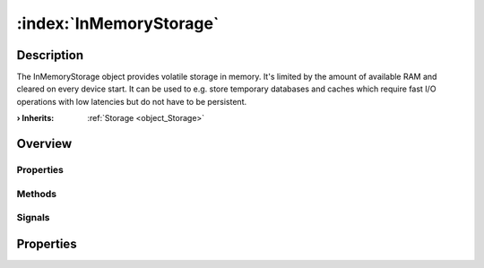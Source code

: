 
.. _object_InMemoryStorage:


:index:`InMemoryStorage`
------------------------

Description
***********

The InMemoryStorage object provides volatile storage in memory. It's limited by the amount of available RAM and cleared on every device start. It can be used to e.g. store temporary databases and caches which require fast I/O operations with low latencies but do not have to be persistent.

:**› Inherits**: :ref:`Storage <object_Storage>`

Overview
********

Properties
++++++++++

.. hlist::
  :columns: 1

  * :ref:`Storage.available <property_Storage_available>`
  * :ref:`Storage.bytesFree <property_Storage_bytesFree>`
  * :ref:`Storage.bytesTotal <property_Storage_bytesTotal>`
  * :ref:`Storage.path <property_Storage_path>`
  * :ref:`Storage.readOnly <property_Storage_readOnly>`
  * :ref:`Object.objectId <property_Object_objectId>`
  * :ref:`Object.parent <property_Object_parent>`

Methods
+++++++

.. hlist::
  :columns: 1

  * :ref:`Object.deserializeProperties() <method_Object_deserializeProperties>`
  * :ref:`Object.fromJson() <method_Object_fromJson>`
  * :ref:`Object.toJson() <method_Object_toJson>`

Signals
+++++++

.. hlist::
  :columns: 1

  * :ref:`Object.completed() <signal_Object_completed>`



Properties
**********

